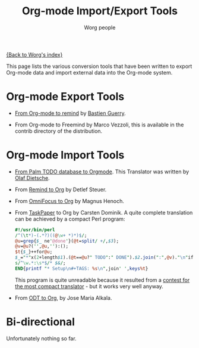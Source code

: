 # -*- mode: fundamental -*-
#+TITLE:      Org-mode Import/Export Tools
#+AUTHOR:     Worg people
#+EMAIL:      mdl AT imapmail DOT org
#+OPTIONS:    H:3 num:nil toc:t \n:nil ::t |:t ^:t -:t f:t *:t tex:t d:(HIDE) tags:not-in-toc
#+STARTUP:    align fold nodlcheck hidestars oddeven lognotestate
#+SEQ_TODO:   TODO(t) INPROGRESS(i) WAITING(w@) | DONE(d) CANCELED(c@)
#+TAGS:       Write(w) Update(u) Fix(f) Check(c)
#+LANGUAGE:   en
#+PRIORITIES: A C B
#+CATEGORY:   worg

# This file is the default header for new Org files in Worg.  Feel free
# to tailor it to your needs.

[[file:index.org][{Back to Worg's index}]]

This page lists the various conversion tools that have been written to
export Org-mode data and import external data into the Org-mode system.

* Org-mode Export Tools

  - [[http://www.cognition.ens.fr/~guerry/u/org2rem.el][From Org-mode to remind]] by [[http://www.cognition.ens.fr/~guerry/][Bastien Guerry]].
    
  - From Org-mode to Freemind by Marco Vezzoli, this is available in
    the contrib directory of the distribution.

* Org-mode Import Tools

  - [[http://www.olafdietsche.de/palm/palm2orgmode.pl][From Palm TODO database to Orgmode]].  This Translator was
    written by [[http://www.olafdietsche.de/][Olaf Dietsche]].

  - From [[http://thread.gmane.org/gmane.emacs.orgmode/5073][Remind to Org]] by Detlef Steuer.

  - From [[http://bitbucket.org/legoscia/of2org][OmniFocus to Org]] by Magnus Henoch.

  - From [[http://www.hogbaysoftware.com/products/taskpaper][TaskPaper]] to Org by Carsten Dominik.  A quite complete
    translation can be achieved by a compact Perl program:

    #+begin_src perl
      #!/usr/bin/perl
      /^(\t*)-(.*?)((@\w+ *)*)$/;
      @u=grep{$_ ne'@done'}(@t=split/ +/,$3);
      @v=@u?('',@u,''):();
      $t{$_}++for@u;
      $_="*"x(2+length$1).(@t==@u?" TODO":" DONE").$2.join(":",@v)."\n"if$&;
      s/^\w.*:\s*$/* $&/;
      END{printf "* Setup\n#+TAGS: %s\n",join' ',keys%t}
    #+end_src

    This program is quite unreadable because it resulted from a
    [[http://thread.gmane.org/gmane.emacs.orgmode/6224/focus%3D6266][contest for the most compact translator]] - but it works very well
    anyway.

  - From [[https://bitbucket.org/josemaria.alkala/odt2org/wiki/Home][ODT to Org]], by Jose Maria Alkala.

* Bi-directional
   
  Unfortunately nothing so far.
